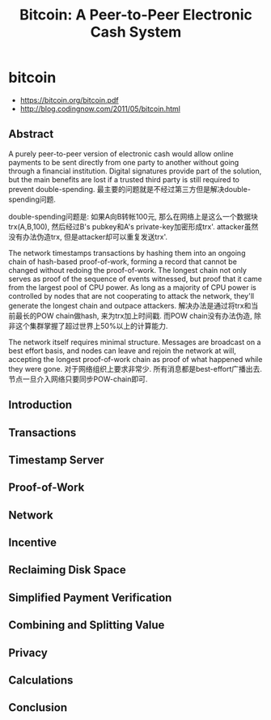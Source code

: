 * bitcoin
#+TITLE: Bitcoin: A Peer-to-Peer Electronic Cash System

   - https://bitcoin.org/bitcoin.pdf
   - http://blog.codingnow.com/2011/05/bitcoin.html

** Abstract
A purely peer-to-peer version of electronic cash would allow online payments to be sent directly from one party to another without going through a financial institution. Digital signatures provide part of the solution, but the main benefits are lost if a trusted third party is still required to prevent double-spending. 最主要的问题就是不经过第三方但是解决double-spending问题.

double-spending问题是: 如果A向B转帐100元, 那么在网络上是这么一个数据块trx(A,B,100), 然后经过B's pubkey和A's private-key加密形成trx'. attacker虽然没有办法伪造trx, 但是attacker却可以重复发送trx'. 

The network timestamps transactions by hashing them into an ongoing chain of hash-based proof-of-work, forming a record that cannot be changed without redoing the proof-of-work. The longest chain not only serves as proof of the sequence of events witnessed, but proof that it came from the largest pool of CPU power. As long as a majority of CPU power is controlled by nodes that are not cooperating to attack the network, they'll generate the longest chain and outpace attackers. 解决办法是通过将trx和当前最长的POW chain做hash, 来为trx加上时间戳. 而POW chain没有办法伪造, 除非这个集群掌握了超过世界上50%以上的计算能力. 

The network itself requires minimal structure. Messages are broadcast on a best effort basis, and nodes can leave and rejoin the network at will, accepting the longest proof-of-work chain as proof of what happened while they were gone. 对于网络组织上要求非常少. 所有消息都是best-effort广播出去. 节点一旦介入网络只要同步POW-chain即可.

** Introduction
** Transactions
** Timestamp Server
** Proof-of-Work
** Network
** Incentive
** Reclaiming Disk Space
** Simplified Payment Verification
** Combining and Splitting Value
** Privacy
** Calculations
** Conclusion


